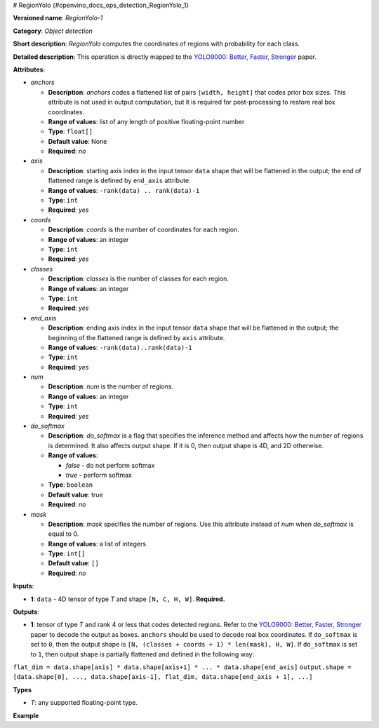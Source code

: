 # RegionYolo {#openvino_docs_ops_detection_RegionYolo_1}


.. meta::
  :description: Learn about RegionYolo-1 - an object detection operation, 
                which can be performed on a 4D input tensor.

**Versioned name**: *RegionYolo-1*

**Category**: *Object detection*

**Short description**: *RegionYolo* computes the coordinates of regions with probability for each class.

**Detailed description**: This operation is directly mapped to the `YOLO9000: Better, Faster, Stronger <https://arxiv.org/pdf/1612.08242.pdf>`__ paper.

**Attributes**:

* *anchors*

  * **Description**: *anchors* codes a flattened list of pairs ``[width, height]`` that codes prior box sizes. This attribute is not used in output computation, but it is required for post-processing to restore real box coordinates.
  * **Range of values**: list of any length of positive floating-point number
  * **Type**: ``float[]``
  * **Default value**: None
  * **Required**: *no*

* *axis*

  * **Description**: starting axis index in the input tensor ``data`` shape that will be flattened in the output; the end of flattened range is defined by ``end_axis`` attribute.
  * **Range of values**: ``-rank(data) .. rank(data)-1``
  * **Type**: ``int``
  * **Required**: *yes*

* *coords*

  * **Description**: *coords* is the number of coordinates for each region.
  * **Range of values**: an integer
  * **Type**: ``int``
  * **Required**: *yes*

* *classes*

  * **Description**: *classes* is the number of classes for each region.
  * **Range of values**: an integer
  * **Type**: ``int``
  * **Required**: *yes*

* *end_axis*

  * **Description**: ending axis index in the input tensor ``data`` shape that will be flattened in the output; the beginning of the flattened range is defined by ``axis`` attribute.
  * **Range of values**: ``-rank(data)..rank(data)-1``
  * **Type**: ``int``
  * **Required**: *yes*

* *num*

  * **Description**: *num* is the number of regions.
  * **Range of values**: an integer
  * **Type**: ``int``
  * **Required**: *yes*

* *do_softmax*

  * **Description**: *do_softmax* is a flag that specifies the inference method and affects how the number of regions is determined. It also affects output shape. If it is 0, then output shape is 4D, and 2D otherwise.
  * **Range of values**:
  
    * *false* - do not perform softmax
    * *true* - perform softmax
  * **Type**: ``boolean``
  * **Default value**: true
  * **Required**: *no*

* *mask*

  * **Description**: *mask* specifies the number of regions. Use this attribute instead of *num* when *do_softmax* is equal to 0.
  * **Range of values**: a list of integers
  * **Type**: ``int[]``
  * **Default value**: ``[]``
  * **Required**: *no*

**Inputs**:

*   **1**: ``data`` - 4D tensor of type *T* and shape ``[N, C, H, W]``. **Required.**

**Outputs**:

*   **1**: tensor of type *T* and rank 4 or less that codes detected regions. Refer to the `YOLO9000: Better, Faster, Stronger <https://arxiv.org/pdf/1612.08242.pdf>`__ paper to decode the output as boxes. ``anchors`` should be used to decode real box coordinates. If ``do_softmax`` is set to ``0``, then the output shape is ``[N, (classes + coords + 1) * len(mask), H, W]``. If ``do_softmax`` is set to ``1``, then output shape is partially flattened and defined in the following way:

``flat_dim = data.shape[axis] * data.shape[axis+1] * ... * data.shape[end_axis]``
``output.shape = [data.shape[0], ..., data.shape[axis-1], flat_dim, data.shape[end_axis + 1], ...]``

**Types**

* *T*: any supported floating-point type.

**Example**

.. code-block:: xml
   :force:

   < !-- YOLO V3 example -->
   <layer type="RegionYolo" ... >
       <data anchors="10,14,23,27,37,58,81,82,135,169,344,319" axis="1" classes="80" coords="4" do_softmax="0" end_axis="3" mask="0,1,2" num="6"/>
       <input>
           <port id="0">
               <dim>1</dim>
               <dim>255</dim>
               <dim>26</dim>
               <dim>26</dim>
           </port>
       </input>
       <output>
           <port id="0">
               <dim>1</dim>
               <dim>255</dim>
               <dim>26</dim>
               <dim>26</dim>
           </port>
       </output>
   </layer>
 
   < !-- YOLO V2 Example -->
   <layer type="RegionYolo" ... >
       <data anchors="1.08,1.19,3.42,4.41,6.63,11.38,9.42,5.11,16.62,10.52" axis="1" classes="20" coords="4" do_softmax="1" end_axis="3" num="5"/>
       <input>
           <port id="0">
               <dim>1</dim>
               <dim>125</dim>
               <dim>13</dim>
               <dim>13</dim>
           </port>
       </input>
       <output>
           <port id="0">
               <dim>1</dim>
               <dim>21125</dim>
           </port>
       </output>
   </layer>


